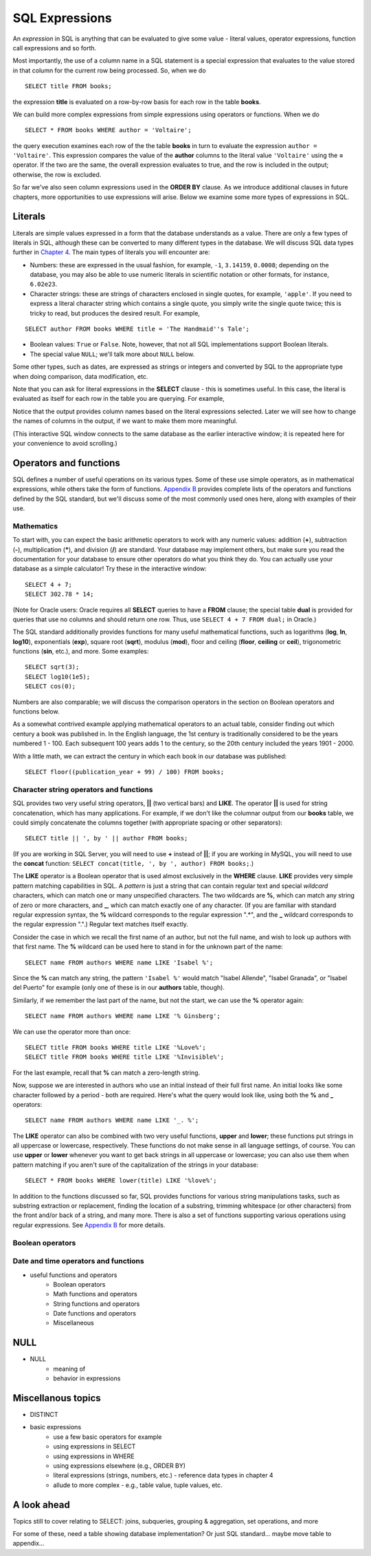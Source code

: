 ===============
SQL Expressions
===============

An *expression* in SQL is anything that can be evaluated to give some value - literal values, operator expressions, function call expressions and so forth.  

Most importantly, the use of a column name in a SQL statement is a special expression that evaluates to the value stored in that column for the current row being processed.  So, when we do

::

    SELECT title FROM books;

the expression **title** is evaluated on a row-by-row basis for each row in the table **books**.

We can build more complex expressions from simple expressions using operators or functions.  When we do

::

    SELECT * FROM books WHERE author = 'Voltaire';

the query execution examines each row of the the table **books** in turn to evaluate the expression ``author = 'Voltaire'``.  This expression compares the value of the **author** columns to the literal value ``'Voltaire'`` using the **=** operator.  If the two are the same, the overall expression evaluates to true, and the row is included in the output; otherwise, the row is excluded.

So far we've also seen column expressions used in the **ORDER BY** clause.  As we introduce additional clauses in future chapters, more opportunities to use expressions will arise.  Below we examine some more types of expressions in SQL.

Literals
::::::::

Literals are simple values expressed in a form that the database understands as a value.  There are only a few types of literals in SQL, although these can be converted to many different types in the database.  We will discuss SQL data types further in `Chapter 4`_.  The main types of literals you will encounter are:

.. _`Chapter 4`: ../04-table-creation/table-creation

- Numbers: these are expressed in the usual fashion, for example, ``-1``, ``3.14159``, ``0.0008``; depending on the database, you may also be able to use numeric literals in scientific notation or other formats, for instance, ``6.02e23``.
- Character strings: these are strings of characters enclosed in single quotes, for example, ``'apple'``.  If you need to express a literal character string which contains a single quote, you simply write the single quote twice; this is tricky to read, but produces the desired result.  For example,

::

    SELECT author FROM books WHERE title = 'The Handmaid''s Tale';

- Boolean values: ``True`` or ``False``.  Note, however, that not all SQL implementations support Boolean literals.
- The special value ``NULL``; we'll talk more about ``NULL`` below.

Some other types, such as dates, are expressed as strings or integers and converted by SQL to the appropriate type when doing comparison, data modification, etc.

Note that you can ask for literal expressions in the **SELECT** clause - this is sometimes useful.  In this case, the literal is evaluated as itself for each row in the table you are querying.  For example,

.. activecode:: ch2_example1_select2
    :language: sql
    :dburl: /_static/simple_books.sqlite3

    SELECT 42, 'hello', author FROM books;

Notice that the output provides column names based on the literal expressions selected.  Later we will see how to change the names of columns in the output, if we want to make them more meaningful.

(This interactive SQL window connects to the same database as the earlier interactive window; it is repeated here for your convenience to avoid scrolling.)

Operators and functions
:::::::::::::::::::::::

SQL defines a number of useful operations on its various types.  Some of these use simple operators, as in mathematical expressions, while others take the form of functions.  `Appendix B`_ provides complete lists of the operators and functions defined by the SQL standard, but we'll discuss some of the most commonly used ones here, along with examples of their use.

.. _`Appendix B`: ../appendix-b-reference/reference.html

Mathematics
-----------

To start with, you can expect the basic arithmetic operators to work with any numeric values: addition (**+**), subtraction (**-**), multiplication (**\***), and division (**/**) are standard.  Your database may implement others, but make sure you read the documentation for your database to ensure other operators do what you think they do.  You can actually use your database as a simple calculator!  Try these in the interactive window:

::

    SELECT 4 + 7;
    SELECT 302.78 * 14;

(Note for Oracle users: Oracle requires all **SELECT** queries to have a **FROM** clause; the special table **dual** is provided for queries that use no columns and should return one row.  Thus, use ``SELECT 4 + 7 FROM dual;`` in Oracle.)

The SQL standard additionally provides functions for many useful mathematical functions, such as logarithms (**log**, **ln**, **log10**), exponentials (**exp**), square root (**sqrt**), modulus (**mod**), floor and ceiling (**floor**, **ceiling** or **ceil**), trigonometric functions (**sin**, etc.), and more.  Some examples:

::

    SELECT sqrt(3);
    SELECT log10(1e5);
    SELECT cos(0);

Numbers are also comparable; we will discuss the comparison operators in the section on Boolean operators and functions below.

As a somewhat contrived example applying mathematical operators to an actual table, consider finding out which century a book was published in.  In the English language, the 1st century is traditionally considered to be the years numbered 1 - 100.  Each subsequent 100 years adds 1 to the century, so the 20th century included the years 1901 - 2000.

With a little math, we can extract the century in which each book in our database was published:

::

    SELECT floor((publication_year + 99) / 100) FROM books;


Character string operators and functions
----------------------------------------

SQL provides two very useful string operators, **||** (two vertical bars) and **LIKE**. The operator **||** is used for string concatenation, which has many applications.  For example, if we don't like the columnar output from our **books** table, we could simply concatenate the columns together (with appropriate spacing or other separators):

::

    SELECT title || ', by ' || author FROM books;

(If you are working in SQL Server, you will need to use **+** instead of **||**; if you are working in MySQL, you will need to use the **concat** function: ``SELECT concat(title, ', by ', author) FROM books;``.)

The **LIKE** operator is a Boolean operator that is used almost exclusively in the **WHERE** clause.  **LIKE** provides very simple pattern matching capabilities in SQL.  A *pattern* is just a string that can contain regular text and special *wildcard* characters, which can match one or many unspecified characters.  The two wildcards are **%**, which can match any string of zero or more characters, and **_**, which can match exactly one of any character.  (If you are familiar with standard regular expression syntax, the **%** wildcard corresponds to the regular expression ".*", and the **_** wildcard corresponds to the regular expression ".".)  Regular text matches itself exactly.

Consider the case in which we recall the first name of an author, but not the full name, and wish to look up authors with that first name.  The **%** wildcard can be used here to stand in for the unknown part of the name:

::

    SELECT name FROM authors WHERE name LIKE 'Isabel %';

Since the **%** can match any string, the pattern ``'Isabel %'`` would match "Isabel Allende", "Isabel Granada", or "Isabel del Puerto" for example (only one of these is in our **authors** table, though).

Similarly, if we remember the last part of the name, but not the start, we can use the **%** operator again:

::

    SELECT name FROM authors WHERE name LIKE '% Ginsberg';

We can use the operator more than once:

::

    SELECT title FROM books WHERE title LIKE '%Love%';
    SELECT title FROM books WHERE title LIKE '%Invisible%';

For the last example, recall that **%** can match a zero-length string.

Now, suppose we are interested in authors who use an initial instead of their full first name.  An initial looks like some character followed by a period - both are required.  Here's what the query would look like, using both the **%** and **_** operators:

::

    SELECT name FROM authors WHERE name LIKE '_. %';

The **LIKE** operator can also be combined with two very useful functions, **upper** and **lower**; these functions put strings in all uppercase or lowercase, respectively.  These functions do not make sense in all language settings, of course.  You can use **upper** or **lower** whenever you want to get back strings in all uppercase or lowercase; you can also use them when pattern matching if you aren't sure of the capitalization of the strings in your database:

::

    SELECT * FROM books WHERE lower(title) LIKE '%love%';

In addition to the functions discussed so far, SQL provides functions for various string manipulations tasks, such as substring extraction or replacement, finding the location of a substring, trimming whitespace (or other characters) from the front and/or back of a string, and many more.  There is also a set of functions supporting various operations using regular expressions.  See `Appendix B`_ for more details.

Boolean operators
-----------------


Date and time operators and functions
-------------------------------------



- useful functions and operators
    - Boolean operators
    - Math functions and operators
    - String functions and operators 
    - Date functions and operators
    - Miscellaneous


NULL
::::


- NULL
    - meaning of
    - behavior in expressions



Miscellanous topics
:::::::::::::::::::

- DISTINCT



- basic expressions
    - use a few basic operators for example
    - using expressions in SELECT
    - using expressions in WHERE
    - using expressions elsewhere (e.g., ORDER BY)
    - literal expressions (strings, numbers, etc.) - reference data types in chapter 4
    - allude to more complex - e.g., table value, tuple values, etc.

A look ahead 
::::::::::::

Topics still to cover relating to SELECT: joins, subqueries, grouping & aggregation, set operations, and more

For some of these, need a table showing database implementation?  Or just SQL standard... maybe move table to appendix...